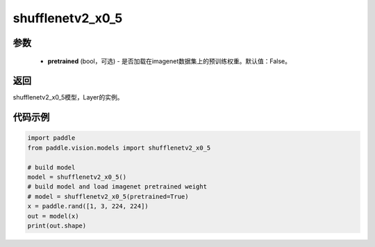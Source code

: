 .. _cn_api_paddle_vision_models_shufflenetv2_x0_5

shufflenetv2_x0_5
-------------------------------

.. py:function:: paddle.vision.models.shufflenetv2_x0_5(pretrained=False, **kwargs)

 shufflenetv2_x0_5模型，来自论文 `"ShuffleNet V2: Practical Guidelines for Ecient CNN Architecture Design" <https://arxiv.org/pdf/1807.11164.pdf>`_。

参数
:::::::::
  - **pretrained** (bool，可选) - 是否加载在imagenet数据集上的预训练权重。默认值：False。

返回
:::::::::
shufflenetv2_x0_5模型，Layer的实例。

代码示例
:::::::::

.. code-block:: python

    import paddle
    from paddle.vision.models import shufflenetv2_x0_5
    
    # build model
    model = shufflenetv2_x0_5()
    # build model and load imagenet pretrained weight
    # model = shufflenetv2_x0_5(pretrained=True)
    x = paddle.rand([1, 3, 224, 224])
    out = model(x)
    print(out.shape)

